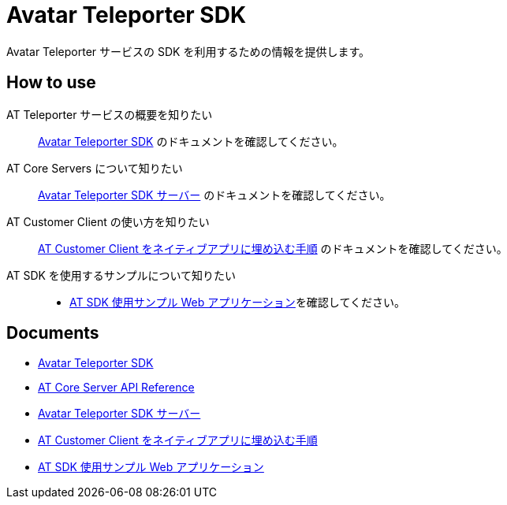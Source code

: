 = Avatar Teleporter SDK

Avatar Teleporter サービスの SDK を利用するための情報を提供します。

== How to use

AT Teleporter サービスの概要を知りたい::
link:docs/avatar-teleporter-sdk.pdf[Avatar Teleporter SDK] のドキュメントを確認してください。

AT Core Servers について知りたい::
link:docs/at-servers.adoc[Avatar Teleporter SDK サーバー] のドキュメントを確認してください。

AT Customer Client の使い方を知りたい::
link:docs/how-to-embed-at-customer-client.adoc[AT Customer Client をネイティブアプリに埋め込む手順] のドキュメントを確認してください。

AT SDK を使用するサンプルについて知りたい::
* link:examples/at-web-server[AT SDK 使用サンプル Web アプリケーション]を確認してください。

== Documents

* link:docs/avatar-teleporter-sdk.pdf[Avatar Teleporter SDK]
* link:docs/at-core-server-api.adoc[AT Core Server API Reference]
* link:docs/at-servers.adoc[Avatar Teleporter SDK サーバー]
* link:docs/how-to-embed-at-customer-client.adoc[AT Customer Client をネイティブアプリに埋め込む手順]
* link:examples/at-web-server[AT SDK 使用サンプル Web アプリケーション]

